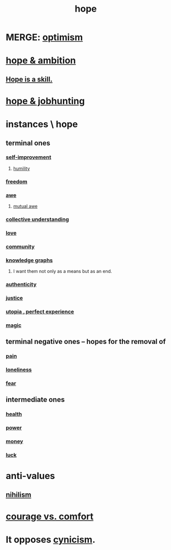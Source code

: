 :PROPERTIES:
:ID:       55a3533c-da70-445b-bd9a-0b950f52b85d
:ROAM_ALIASES: motivations
:END:
#+title: hope
* MERGE: [[id:8d5c9418-f228-4595-b423-05acd9921b10][optimism]]
* [[id:99d42cca-e03f-4d44-b383-4cf5107bfeff][hope & ambition]]
** [[id:b29b28ac-ab9a-4aac-b002-5a8991855adb][Hope is a skill.]]
* [[id:3fc5e1c7-4539-4861-bb5c-de055da413eb][hope & jobhunting]]
* instances \ hope
  :PROPERTIES:
  :ID:       3459fbda-0e97-4c14-9f0a-9b507d1e759c
  :END:
** terminal ones
*** [[id:a7404dc2-004e-43d5-b8c6-862601cd2c03][self-improvement]]
**** [[id:91dc626c-36e2-4dc6-9c4f-fdea453c838e][humility]]
*** [[id:a1487b9c-70d9-493a-b61e-e512def4a0d5][freedom]]
*** [[id:b745d109-6d7f-4638-beab-97bd26c8a936][awe]]
**** [[id:b0ee873b-f076-4c7e-a1e1-8aa03bdaee35][mutual awe]]
*** [[id:c3d3f28c-5892-4deb-86dd-e8f490a24b1d][collective understanding]]
*** [[id:a4897164-eb28-4c26-8f26-c8ac98f2db16][love]]
*** [[id:4e748426-9ff0-4e7b-8192-b582a2ae7f95][community]]
*** [[id:2ffe190d-718d-4f71-af97-5214ef091045][knowledge graphs]]
**** I want them not only as a means but as an end.
*** [[id:18eb5d5a-d546-40f1-96f9-bb56bc11eea0][authenticity]]
*** [[id:0a6dcf44-6c2c-432a-90a7-babfbb3e0b7d][justice]]
*** [[id:682c092d-0e94-4095-b03f-dae9aa245619][utopia , perfect experience]]
*** [[id:18f5276c-8d23-4aea-be2b-ef364772d448][magic]]
** terminal negative ones -- hopes for the removal of
*** [[id:8b9a976f-2587-4c9f-95a9-eae483550d7b][pain]]
*** [[id:9140d17d-528b-45cd-aa6b-2876f3a15b00][loneliness]]
*** [[id:97cfad8a-0d5e-4fca-915b-c6b13ac8b788][fear]]
** intermediate ones
*** [[id:8cd7a9de-4652-4728-b57f-748e61cf94e7][health]]
*** [[id:b9775088-1bd9-490f-a062-c6cfd189b65d][power]]
*** [[id:6cc406fa-3f78-48e3-8eea-2d18cc20b6bf][money]]
*** [[id:94ad699e-517a-4424-b3bf-7a0f0427f385][luck]]
* anti-values
** [[id:27f9e7f9-f2d4-48f2-80f9-d3443080681f][nihilism]]
* [[id:f532dbb0-3a30-4692-b657-2213898787e8][courage vs. comfort]]
* It opposes [[id:7a0295d0-a82c-4d1f-8ee3-dad17b554e9f][cynicism]].
